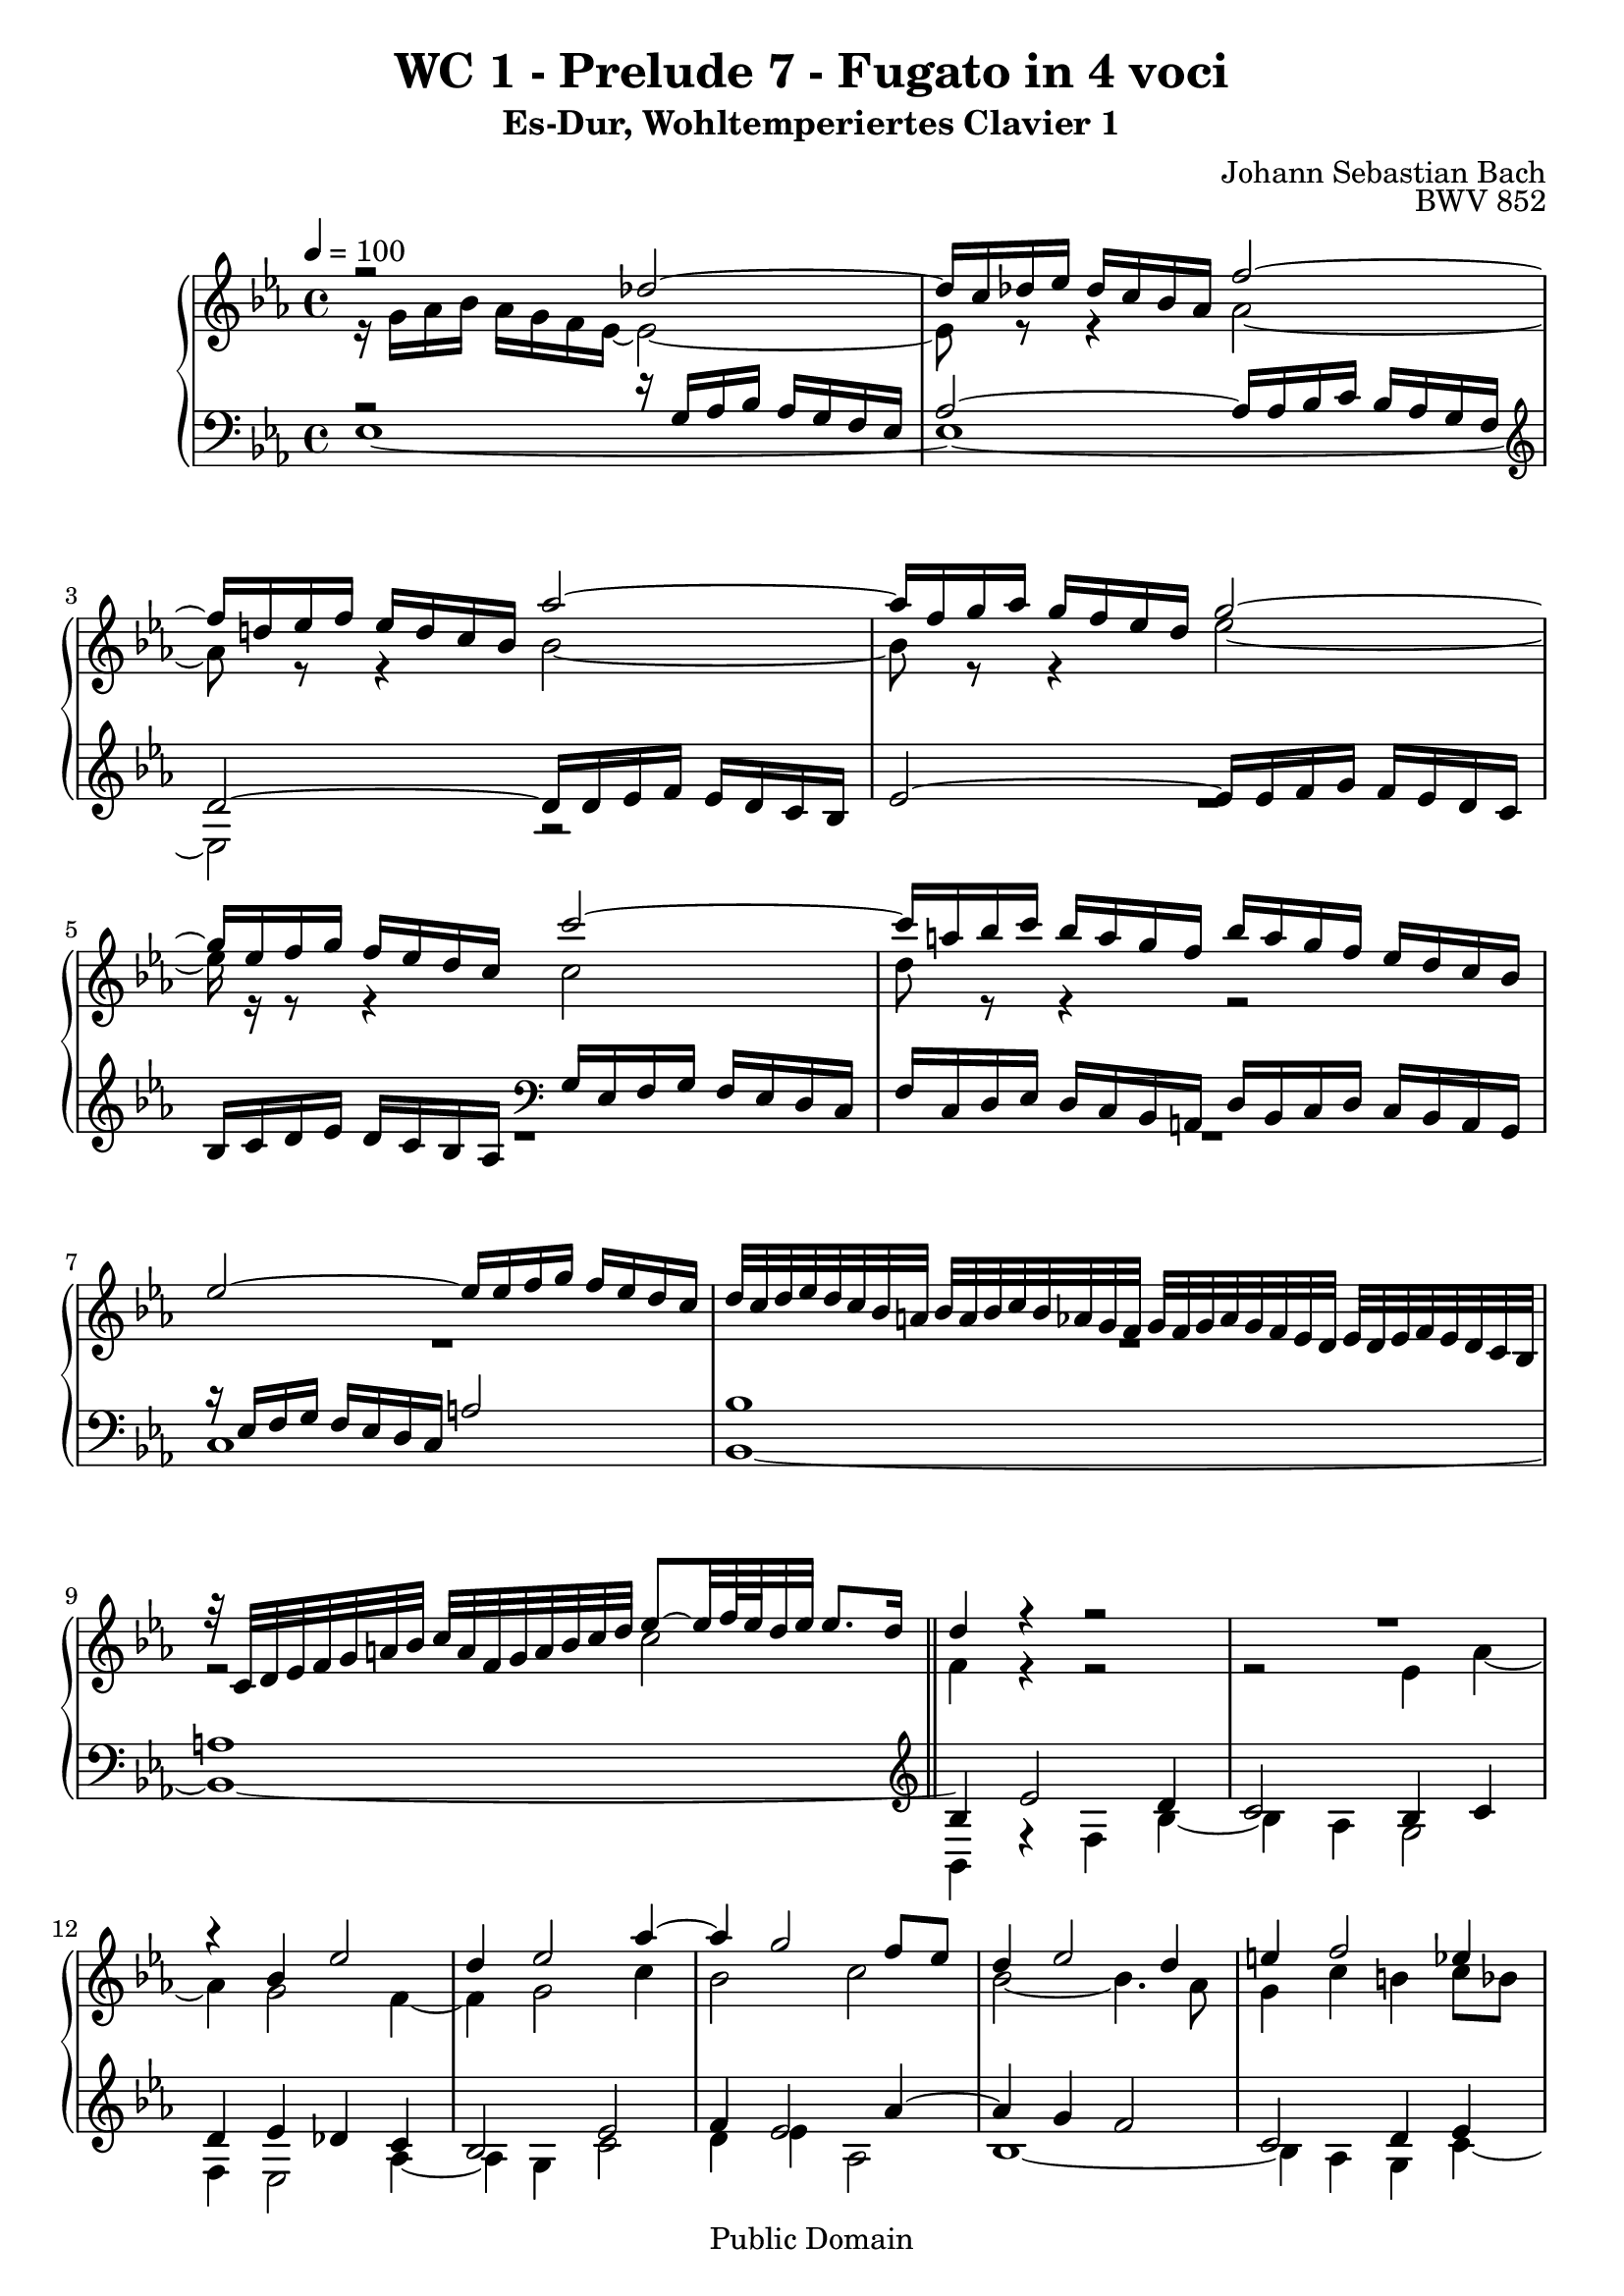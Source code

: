 %\version "2.22.2"
%\language "deutsch"

\header {
  title = "WC 1 - Prelude 7 - Fugato in 4 voci"
  subtitle = "Es-Dur, Wohltemperiertes Clavier 1"
  composer = "Johann Sebastian Bach"
  opus = "BWV 852"
  copyright = "Public Domain"
  tagline = ""
}

global = {
  \key es \major
  \time 4/4
  \tempo 4 = 100}


preambleUp = {\clef treble \global}
preambleDown = {\clef bass \global}

soprano = \relative c'' {
  \global
  
  r2 des~ | % m. 1
  des16 c des es des c bes as f'2~ | % m. 2
  f16 d! es f es d c bes as'2~ | % m. 3
  as16 f g as g f es d g2~ | % m. 4
  g16 es f g f es d c c'2~ | % m. 5
  c16 a! bes c bes a g f bes a g f es d c bes | % m. 6
  es2~ es16 es f g f es d c | % m. 7
  d32 c d es d c bes a! bes a bes c bes as g f g f g as g f es d es d es f es d c bes | % m. 8
  r32 c d es f g a! bes c a f g a bes c d es8~ es32 f64 es d32 es es8. d16 \bar "||" | % m. 9
  d4 r r2 | % m. 10
  R1 | % m. 11
  r4 bes es2 | % m. 12
  d4 es2 as4~ | % m. 13
  as4 g2 f8 es | % m. 14
  d4 es2 d4 | % m. 15
  e!4 f2 es4 | % m. 16
  d4 g2 f4~ | % m. 17
  f4 es2 d4~ | % m. 18
  d4 c8 bes a!4 bes~ | % m. 19
  bes4 es2 d4 | % m. 20
  c2 bes | % m. 21
  as2 g~ | % m. 22
  g4 f8 es d!2 | % m. 23
  es2. d8 c | % m. 24
  d4 r r2 | % m. 25
  r2 r16 as' bes c bes as g f | % m. 26
  g16 es' f g f es d c bes8 c16 d es d c bes | % m. 27
  as16 g f es as8 as as4 g~ | % m. 28
  g4 a! bes8 c d4~ | % m. 29
  d4 d16 d c bes a!8 bes16 c d4~ | % m. 30
  d~ d16 c d es f4 r | % m. 31
  r16 f g as! g f es d es2~ | % m. 32
  es16 es f g f es d c d2~ | % m. 33
  d4 c~ c8 bes a!4 | % m. 34
  g4 r f bes~ | % m. 35
  bes as des2~ | % m. 36
  des16 bes c des c bes as g f2~ | % m. 37
  f4 e! f c'~ | % m. 38
  c4 b! es2~ | % m. 39
  es16 es f g f es d c b! f' g as g f es d | % m. 40
  c16 b! c d d8. c16 c4 r | % m. 41
  r16 bes c des c bes as g f8 g16 as bes as g f | % m. 42
  es16 d c bes es'8 es es4 d | % m. 43
  g2. f4 | % m. 44
  b,!4 c8 d es e! f g | % m. 45
  as2~ as16 as bes c bes as g f | % m. 46
  es2 bes~ | % m. 47
  bes4~ bes16 as bes c f,4 f | % m. 48
  es2 d4 r | % m. 49
  as'2~ as16 f g as g f es d | % m. 50
  c4~ c16 c d es f4~ f16 es f g | % m. 51
  as2~ as8 g as bes | % m. 52
  c4~ c16 es d c b!8 c16 d es d c bes | % m. 53
  as16 g f es d d' es f b,!8 c16 d c bes as g | % m. 54
  c2~ c8 d e!4 | % m. 55
  f16 c des es des c bes as g4 r | % m. 56
  r16 as' bes c bes as g f as g f es as4~ | % m. 57
  as4 g! as8 es as4~ | % m. 58
  as4 g c2 | % m. 59
  bes4~ bes16 bes as g f8 g16 as g f es d | % m. 60
  es8 f16 g as8 as~ as16 g as bes as g f es | % m. 61
  f8 g16 as bes as g f es d c bes es8 es | % m. 62
  es4 r16 d es f bes,2~ | % m. 63
  bes4 as2 g4 | % m. 64
  c2 bes4 es~ | % m. 65
  es4 d ges2 | % m. 66
  f4 es~ es d | % m. 67
  es2 d!4 des~ | % m. 68
  des16 bes c des c bes c as d!2 | % m. 69
  es1 \fermata \bar "|." | % m. 70
  
}

alto = \relative c'' {
  \global
  
  r16 g16 as bes as g f es~ es2~ | % m. 1
  es8 r r4 as2~ | % m. 2
  as8 r r4 bes2~ | % m. 3
  bes8 r r4 es2~ | % m. 4
  es16 r r8 r4 c2 | % m. 5
  d8 r r4 r2 | % m. 6
  R1 | % m. 7
  R1 | % m. 8
  r2 c \bar "||" | % m. 9
  f,4 r r2 | % m. 10
  r2 es4 as~ | % m. 11
  as4 g2 f4~ | % m. 12
  f4 g2 c4 | % m. 13
  bes2 c | % m. 14
  bes2~ bes4. as8 | % m. 15
  g4 c b! c8 bes | % m. 16
  as4 bes as2~ | % m. 17
  as4 g f g8 as | % m. 18
  g2 f~ | % m. 19
  f4 es16 d' c bes a!4 bes~ | % m. 20
  bes4 as!2 g4~ | % m. 21
  g4 f2 es8 des | % m. 22
  c2. bes4~ | % m. 23
  bes4 a! bes2~ | % m. 24
  bes16 bes' c d c bes a! g f8 g16 a bes a g f | % m. 25
  es16 d c bes es8 es es4 d | % m. 26
  es4 r r2 | % m. 27
  R1 | % m. 28
  R1 | % m. 29
  bes4 es2 d4 | % m. 30
  g2 r16 a! bes c bes a g f | % m. 31
  bes2~ bes16 bes c d c bes a! g | % m. 32
  a!2~ a8 d, g f | % m. 33
  es2 d4 c | % m. 34
  bes4 es2 d4 | % m. 35
  g4 f~ f16 f g as g f e! f | % m. 36
  e!2 r16 es des c bes4~ | % m. 37
  bes16 bes c des c bes as g as4 r | % m. 38
  r16 f' g as g f es d c g' as bes! as g f es | % m. 39
  f2 d4 es~ | % m. 40
  es8 as g f es4 as~ | % m. 41
  as4 g c bes~ | % m. 42
  bes1~ | % m. 43
  bes2~ bes16 bes c des c bes as g | % m. 44
  f4 g8 b! c4 d8 e! | % m. 45
  f16 es f g f es d c d2~ | % m. 46
  d16 bes c des c bes as g f8 g16 as bes as g f | % m. 47
  es16 d c bes es8 es es4 d | % m. 48
  c2 r16 f g as g f es d | % m. 49
  c8 d16 es f es d c bes as g f bes8 bes | % m. 50
  bes16 g a! bes a4~ a16 a b! c b4~ | % m. 51
  b8 b! c d es2~ | % m. 52
  es16 es f g f4 g2 | % m. 53
  r2 d4 g~ | % m. 54
  g4 f bes2~ | % m. 55
  bes8 as des4~ des c | % m. 56
  f2 es4~ es16 es f ges | % m. 57
  f16 es des c bes4 r16 bes c des c bes as g | % m. 58
  f8 g16 as bes as g f es8 f16 g as8 \tieDashed as~ \tieSolid | % m. 59
  as16 g as bes c2 bes4 | % m. 60
  es2 d4 es | % m. 61
  c4 r r r16 g as bes | % m. 62
  as16 g f es f4~ f16 f g as g f es des | % m. 63
  c4 f2 es4 | % m. 64
  as2. g4 | % m. 65
  f4 bes2 a!4 | % m. 66
  d4 bes bes4. as8 | % m. 67
  g16 bes c des c bes as g f8 g16 as bes as g f | % m. 68
  es4 as~ as16 as bes ces bes as g as32 f | % m. 69
  g1 \fermata \bar "|." | % m. 70
  
}

tenor = \relative c' {
  \global
  
  r2 r16 g as bes as g f es | % m. 1
  as2~ as16 as bes c bes as g f | % m. 2
  \clef treble d'2~ d16 d es f es d c bes | % m. 3
  es2~ es16 es f g f es d c | % m. 4
  bes c d es d c bes as \clef bass g es f g f es d c | % m. 5
  f16 c d es d c bes a! d bes c d c bes a g | % m. 6
  r16 es' f g f es d c a'!2| % m. 7
  bes1 | % m. 8
  a!1 \bar "||" | % m. 9
  \clef treble bes4 es2 d4 | % m. 10
  c2 bes4 c | % m. 11
  d4 es des c | % m. 12
  bes2 es | % m. 13
  f4 es2 as4~ | % m. 14
  as4 g f2 | % m. 15
  c2 d4 es | % m. 16
  f8 es d4 es f | % m. 17
  bes,2 bes~ | % m. 18
  bes4 es8 d c4 d8 c | % m. 19
  bes8 a? bes4 c d8 es | % m. 20
  f4. es8 d bes es4~ | % m. 21
  es4 bes2.~ | % m. 22
  bes4 \clef bass as8 g f4 g8 f | % m. 23
  es4. f8 g4 f8 es | % m. 24
  f4 r r2 | % m. 25
  R1 | % m. 26
  es4 a2 g4 | % m. 27
  c2 bes4~ bes16 \clef treble d es f | % m. 28
  es16 d c bes es8 c f4~ f16 f g as! | % m. 29
  g16 f es d g4 f2~ | % m. 30
  f4 es8 d c4 d~ | % m. 31
  d16 d es f es d c bes c2~ | % m. 32
  c2~ c4 \clef bass bes~ | % m. 33
  bes16 g a! bes a g fis g fis8 g4 fis8 | % m. 34
  r16 g as! bes as g f es bes'4 r| % m. 35
  r16 bes c des c bes as g as8 bes16 c bes8 as | % m. 36
  g4 as2~ as16 as g f | % m. 37
  g2 f4 r | % m. 38
  d4 g2 es4 | % m. 39
  as2 g4 c~ | % m. 40
  c4. b!8 c4 r | % m. 41
  \clef treble bes4 es2 d4 | % m. 42
  g2 f~ | % m. 43
  f16 bes, c des c bes as g c2 | % m. 44
  d4 es8 f g g as bes! | % m. 45
  c4 r r2 | % m. 46
  \clef bass es,,4 as2 g4 | % m. 47
  c2~ c16 a! bes c bes as g f | % m. 48
  ges4 f f r | % m. 49
  R1 | % m. 50
  R1 | % m. 51
  R1 | % m. 52
  c4 f2 es4 | % m. 53
  as2 g | % m. 54
  r16 c des es des c bes as g2 | % m. 55
  r4 r16 as bes c bes as g f g8 r | % m. 56
  R1 | % m. 57
  r4 r16 bes c des c4 r | % m. 58
  r16 d! es f es4 r16 c des es des c bes as | % m. 59
  es'2 d! | % m. 60
  r16 c des es des c bes as bes2 | % m. 61
  as4 r16 f g as bes4 r16 bes c des | % m. 62
  c16 bes as g as4~ as8 g16 f g4~ | % m. 63
  g16 es f g f es d c bes as' bes c bes as g f | % m. 64
  es4 r r2 | % m. 65
  r16 \clef treble c' d es f as g f es f es d c es d c | % m. 66
  as'!4 g f2 | % m. 67
  \clef bass es,4 as2 g4 | % m. 68
  c2 ces | % m. 69
  bes1 \fermata \bar "|." | % m. 70
   
}

bass = \relative c {
  \global
  es1~ | % m. 1
  es1~ | % m. 2
  es2 r | % m. 3
  R1 | % m. 4
  R1 | % m. 5
  R1 | % m. 6
  c1 | % m. 7
  bes1~ | % m. 8
  bes1~ \bar "||" | % m. 9
  bes4 r f' bes~ | % m. 10
  bes4 as g2 | % m. 11
  f4 es2 as4~ | % m. 12
  as4 g c2 | % m. 13
  d4 es as,2 | % m. 14
  bes1~ | % m. 15
  bes4 as g c~ | % m. 16
  c4 bes c d | % m. 17
  g,4. as8 bes4 bes, | % m. 18
  es2. d4 | % m. 19
  g2 f~ | % m. 20
  f2 g4~ g16 f es d | % m. 21
  c4 d es~ es16 des c bes | % m. 22
  as2 bes | % m. 23
  c2 bes~ | % m. 24
  bes4 es2 d4 | % m. 25
  g2 f | % m. 26
  es4. f8 g f es d | % m. 27
  c16 es f g f es d c es d c bes es8 d | % m. 28
  c4~ c16 c d es d c bes a! bes8 bes' | % m. 29
  es,2 r16 f g a! bes a g f | % m. 30
  es16 d c bes es8 es es4 d | % m. 31
  g2~ g16 g a! bes a g f es | % m. 32
  f2 r16 fis g a! g f! es d | % m. 33
  c2 d | % m. 34
  g,4 r r16 d' es f es d c bes | % m. 35
  e!4 f2 bes,4 | % m. 36
  c2 des | % m. 37
  c2 r16 f, g as g f es d | % m. 38
  g2 c | % m. 39
  f2. es4 | % m. 40
  as8 f g4 r16 c, des es des c bes! as | % m. 41
  es'2 as | % m. 42
  g4~ g16 f g as bes as bes c bes as g f | % m. 43
  e!2 as~ | % m. 44
  as16 f g as g f es d c bes c des c bes as g | % m. 45
  f4 bes2 g4 | % m. 46
  c2 d8 bes es d | % m. 47
  c4. bes8 a!4 bes~ | % m. 48
  bes16 a! bes c bes a g! f bes4 es~ | % m. 49
  es4 d g~ g8 f | % m. 50
  e!4 f8 es d2~ | % m. 51
  d16 d es f es d c b! c b c d c bes as g | % m. 52
  as2 r16 g a! b! c4~ | % m. 53
  c16 c d es f8 f f4 es | % m. 54
  as2 r16 e! f g f e d c | % m. 55
  f2. es16 c des es | % m. 56
  des16 c bes as des8 des des4 c | % m. 57
  des4 es as f | % m. 58
  bes8 r r4 r2 | % m. 59
  R1 | % m. 60
  r2 bes,4 es4~ | % m. 61
  es4 d g2~ | % m. 62
  g4 r16 g f es d8 es16 f es d c bes | % m. 63
  as2 d,16 r r8 es'4 | % m. 64
  r16 c des es des c bes as es' d! c bes as' g f es | % m. 65
  bes'1~ | % m. 66
  bes16 f es d es f g as bes,2 | % m. 67
  es1~ | % m. 68
  es1~ | % m. 69
  es1 \fermata \bar "|." | % m. 70
   
}



\score {
  \new PianoStaff <<
    %\set PianoStaff.instrumentName = #"Piano  "
    \new Staff = "upper" \relative c' {\preambleUp
  <<
  \new Voice = "s" { \voiceOne \soprano }
  \\
  \new Voice ="a" { \voiceTwo \alto }
  >>
}
    \new Staff = "lower" \relative c {\preambleDown
  <<
   \new Voice = "t" { \voiceThree \tenor }
    \\
   \new Voice = "b" { \voiceFour \bass }
  >>
}
  >>
  \layout { }
}

\score {
  \new PianoStaff <<
   \new Staff = "upper" \relative c' {\preambleUp
  <<
  \new Voice { \voiceOne \soprano }
  \\
  \new Voice { \voiceTwo \alto }
  >>
}
    \new Staff = "lower" \relative c {\preambleDown
  <<
    \new Voice { \voiceThree \tenor }
    \\
    \new Voice { \voiceFour \bass }
  >>
}
  >>
  \midi { }
}